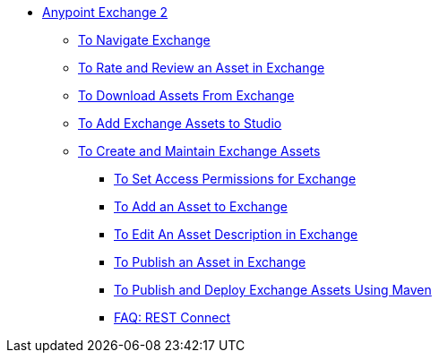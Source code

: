 // Getting Started with Anypoint Platform ToC

* link:/anypoint-exchange/[Anypoint Exchange 2]
** link:/anypoint-exchange/ex2-navigate[To Navigate Exchange]
** link:/anypoint-exchange/ex2-rate[To Rate and Review an Asset in Exchange]
** link:/anypoint-exchange/ex2-downloading-from-exchange[To Download Assets From Exchange]
** link:/anypoint-exchange/ex2-studio[To Add Exchange Assets to Studio]
** link:/anypoint-exchange/ex2-create[To Create and Maintain Exchange Assets]
// ** link:/anypoint-exchange/ex2-migrate[To Migrate Assets from Exchange 1 to Exchange 2]
*** link:/anypoint-exchange/ex2-permissions[To Set Access Permissions for Exchange]
*** link:/anypoint-exchange/ex2-add-asset[To Add an Asset to Exchange]
*** link:/anypoint-exchange/ex2-editor[To Edit An Asset Description in Exchange]
*** link:/anypoint-exchange/ex2-publish-share[To Publish an Asset in Exchange]
*** link:/anypoint-exchange/ex2-maven[To Publish and Deploy Exchange Assets Using Maven]
*** link:/anypoint-exchange/ex2-rest-connect-faq[FAQ: REST Connect]
